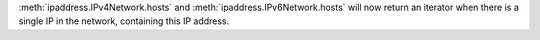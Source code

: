 :meth:`ipaddress.IPv4Network.hosts` and :meth:`ipaddress.IPv6Network.hosts` will now return an iterator when there is a single IP in the network, containing this IP address.
